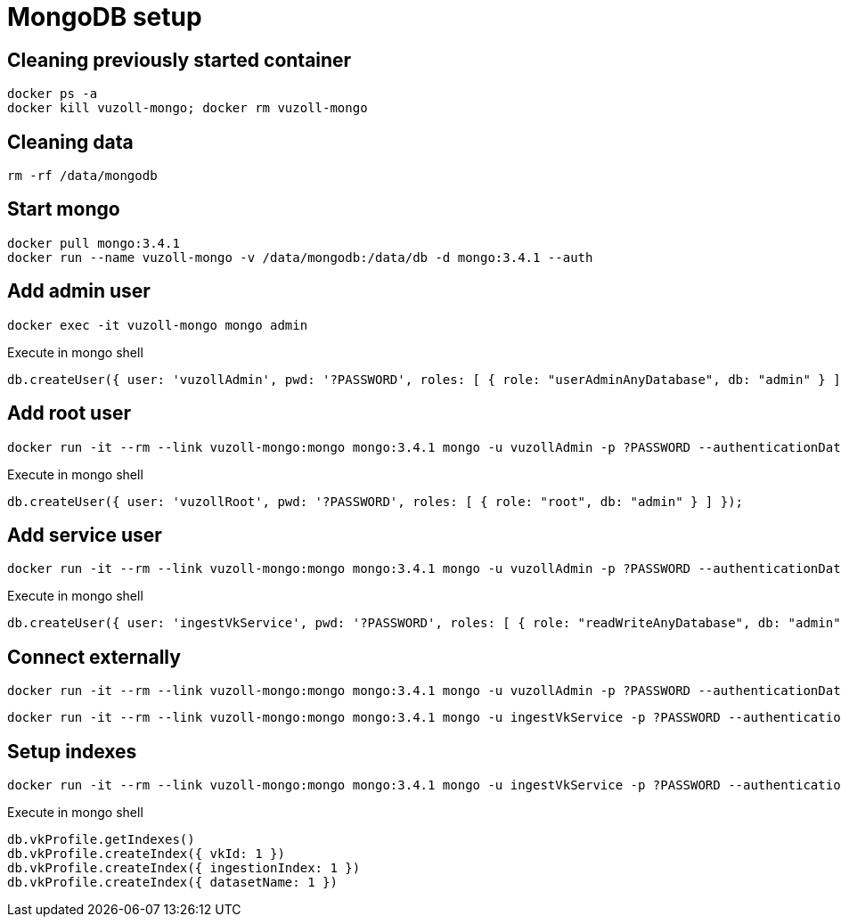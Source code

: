 = MongoDB setup

== Cleaning previously started container

[source,shell]
----
docker ps -a
docker kill vuzoll-mongo; docker rm vuzoll-mongo
----

== Cleaning data

[source,shell]
----
rm -rf /data/mongodb
----

== Start mongo

[source,shell]
----
docker pull mongo:3.4.1
docker run --name vuzoll-mongo -v /data/mongodb:/data/db -d mongo:3.4.1 --auth
----

== Add admin user

[source,shell]
----
docker exec -it vuzoll-mongo mongo admin
----

[source,shell]
.Execute in mongo shell
----
db.createUser({ user: 'vuzollAdmin', pwd: '?PASSWORD', roles: [ { role: "userAdminAnyDatabase", db: "admin" } ] });
----

== Add root user

[source,shell]
----
docker run -it --rm --link vuzoll-mongo:mongo mongo:3.4.1 mongo -u vuzollAdmin -p ?PASSWORD --authenticationDatabase admin vuzoll-mongo/admin
----

[source,shell]
.Execute in mongo shell
----
db.createUser({ user: 'vuzollRoot', pwd: '?PASSWORD', roles: [ { role: "root", db: "admin" } ] });
----

== Add service user

[source,shell]
----
docker run -it --rm --link vuzoll-mongo:mongo mongo:3.4.1 mongo -u vuzollAdmin -p ?PASSWORD --authenticationDatabase admin vuzoll-mongo/admin
----

[source,shell]
.Execute in mongo shell
----
db.createUser({ user: 'ingestVkService', pwd: '?PASSWORD', roles: [ { role: "readWriteAnyDatabase", db: "admin" } ] });
----

== Connect externally

[source,shell]
----
docker run -it --rm --link vuzoll-mongo:mongo mongo:3.4.1 mongo -u vuzollAdmin -p ?PASSWORD --authenticationDatabase admin vuzoll-mongo/admin
----

[source,shell]
----
docker run -it --rm --link vuzoll-mongo:mongo mongo:3.4.1 mongo -u ingestVkService -p ?PASSWORD --authenticationDatabase admin vuzoll-mongo/vuzoll
----

== Setup indexes

[source,shell]
----
docker run -it --rm --link vuzoll-mongo:mongo mongo:3.4.1 mongo -u ingestVkService -p ?PASSWORD --authenticationDatabase admin vuzoll-mongo/vuzoll
----

[source,shell]
.Execute in mongo shell
----
db.vkProfile.getIndexes()
db.vkProfile.createIndex({ vkId: 1 })
db.vkProfile.createIndex({ ingestionIndex: 1 })
db.vkProfile.createIndex({ datasetName: 1 })
----
